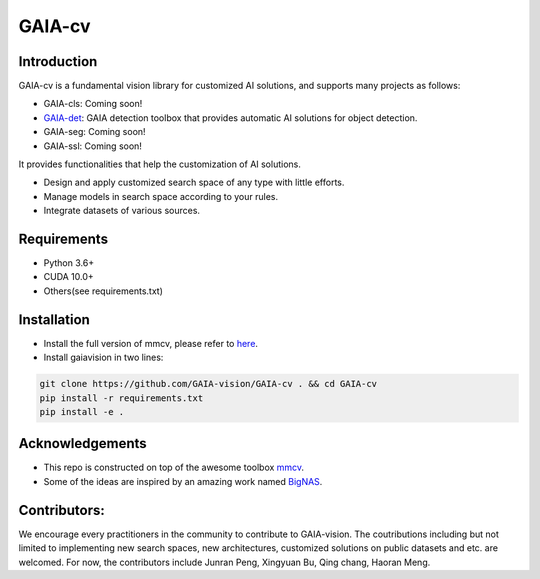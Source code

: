 GAIA-cv
^^^^^^


Introduction 
------------
GAIA-cv is a fundamental vision library for customized AI solutions, and supports many projects as follows:

- GAIA-cls: Coming soon!
- GAIA-det_: GAIA detection toolbox that provides automatic AI solutions for object detection.
- GAIA-seg: Coming soon!
- GAIA-ssl: Coming soon!

.. _GAIA-det: https://github.com/GAIA-vision/GAIA-det

It provides functionalities that help the customization of AI solutions.

- Design and apply customized search space of any type with little efforts.
- Manage models in search space according to your rules.
- Integrate datasets of various sources.

Requirements
------------
- Python 3.6+
- CUDA 10.0+
- Others(see requirements.txt)

Installation
------------

- Install the full version of mmcv, please refer to here_.
- Install gaiavision in two lines:

.. code-block:: bash

  git clone https://github.com/GAIA-vision/GAIA-cv . && cd GAIA-cv
  pip install -r requirements.txt
  pip install -e .


.. _here: https://github.com/open-mmlab/mmcv#installation


Acknowledgements
---------------

- This repo is constructed on top of the awesome toolbox mmcv_.
- Some of the ideas are inspired by an amazing work named BigNAS_.




.. _mmcv: https://github.com/open-mmlab/mmcv
.. _BigNas: https://arxiv.org/abs/2003.11142


Contributors:
-------------

We encourage every practitioners in the community to contribute to GAIA-vision. The coutributions including but not limited to implementing new search spaces, new architectures, customized solutions on public datasets and etc. are welcomed. For now, the contributors include Junran Peng, Xingyuan Bu, Qing chang, Haoran Meng.

